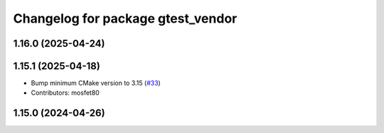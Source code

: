 ^^^^^^^^^^^^^^^^^^^^^^^^^^^^^^^^^^
Changelog for package gtest_vendor
^^^^^^^^^^^^^^^^^^^^^^^^^^^^^^^^^^

1.16.0 (2025-04-24)
-------------------

1.15.1 (2025-04-18)
-------------------
* Bump minimum CMake version to 3.15 (`#33 <https://github.com/ament/googletest/issues/33>`_)
* Contributors: mosfet80

1.15.0 (2024-04-26)
-------------------

